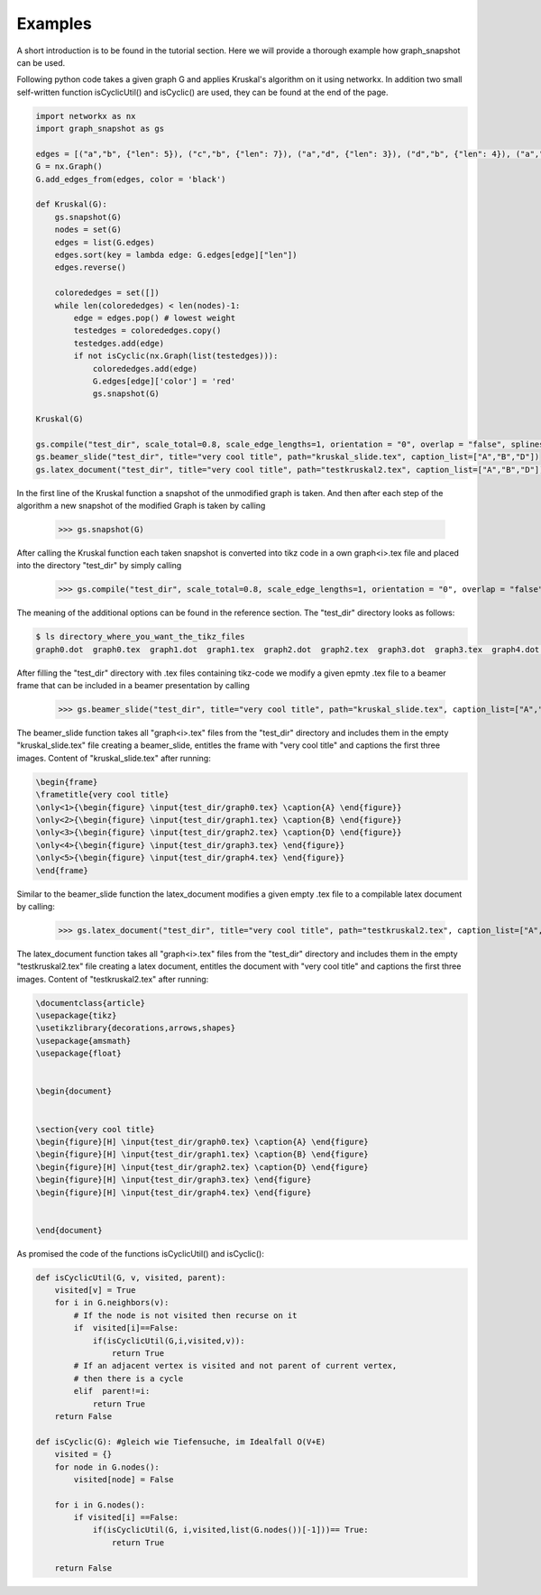 Examples
========

A short introduction is to be found in the tutorial section. Here we will provide a thorough example how graph_snapshot can be used.

Following python code takes a given graph G and applies Kruskal's algorithm on it using networkx. In addition two small self-written function isCyclicUtil() and isCyclic() are used, they can be found at the end of the page.

.. code-block:: python

    import networkx as nx
    import graph_snapshot as gs

    edges = [("a","b", {"len": 5}), ("c","b", {"len": 7}), ("a","d", {"len": 3}), ("d","b", {"len": 4}), ("a","c", {"len": 4}), ("a", "f", {"len": 2}), ("b", "f", {"len": 2}), ("c", "f", {"len": 2})]
    G = nx.Graph()
    G.add_edges_from(edges, color = 'black')

    def Kruskal(G): 
        gs.snapshot(G)
        nodes = set(G)
        edges = list(G.edges)
        edges.sort(key = lambda edge: G.edges[edge]["len"]) 
        edges.reverse()

        colorededges = set([])
        while len(colorededges) < len(nodes)-1:
            edge = edges.pop() # lowest weight
            testedges = colorededges.copy()
            testedges.add(edge)
            if not isCyclic(nx.Graph(list(testedges))): 
                colorededges.add(edge)
                G.edges[edge]['color'] = 'red'
                gs.snapshot(G)
    
    Kruskal(G)

    gs.compile("test_dir", scale_total=0.8, scale_edge_lengths=1, orientation = "0", overlap = "false", splines = "true",sep = "0")
    gs.beamer_slide("test_dir", title="very cool title", path="kruskal_slide.tex", caption_list=["A","B","D"])
    gs.latex_document("test_dir", title="very cool title", path="testkruskal2.tex", caption_list=["A","B","D"])


In the first line of the Kruskal function a snapshot of the unmodified graph is taken. And then after each step of the algorithm a new snapshot of the modified Graph is taken by calling

    >>> gs.snapshot(G)

After calling the Kruskal function each taken snapshot is converted into tikz code in a own graph<i>.tex file and placed into the directory "test_dir" by simply calling

    >>> gs.compile("test_dir", scale_total=0.8, scale_edge_lengths=1, orientation = "0", overlap = "false", splines = "true",sep = "0")

The meaning of the additional options can be found in the reference section. The "test_dir" directory looks as follows: 

.. code-block:: console

    $ ls directory_where_you_want_the_tikz_files
    graph0.dot  graph0.tex  graph1.dot  graph1.tex  graph2.dot  graph2.tex  graph3.dot  graph3.tex  graph4.dot  graph4.tex

After filling the "test_dir" directory with .tex files containing tikz-code we modify a given epmty .tex file to a beamer frame that can be included in a beamer presentation by calling

    >>> gs.beamer_slide("test_dir", title="very cool title", path="kruskal_slide.tex", caption_list=["A","B","D"])

The beamer_slide function takes all "graph<i>.tex" files from the "test_dir" directory and includes them in the empty "kruskal_slide.tex" file creating a beamer_slide, entitles the frame with "very cool title" and captions the first three images. Content of "kruskal_slide.tex" after running:

.. code-block:: tex

    \begin{frame}
    \frametitle{very cool title}
    \only<1>{\begin{figure} \input{test_dir/graph0.tex} \caption{A} \end{figure}}
    \only<2>{\begin{figure} \input{test_dir/graph1.tex} \caption{B} \end{figure}}
    \only<3>{\begin{figure} \input{test_dir/graph2.tex} \caption{D} \end{figure}}
    \only<4>{\begin{figure} \input{test_dir/graph3.tex} \end{figure}}
    \only<5>{\begin{figure} \input{test_dir/graph4.tex} \end{figure}}
    \end{frame}

Similar to the beamer_slide function the latex_document modifies a given empty .tex file to a compilable latex document by calling:

    >>> gs.latex_document("test_dir", title="very cool title", path="testkruskal2.tex", caption_list=["A","B","D"])

The latex_document function takes all "graph<i>.tex" files from the "test_dir" directory and includes them in the empty "testkruskal2.tex" file creating a latex document, entitles the document with "very cool title" and captions the first three images. Content of "testkruskal2.tex" after running:

.. code-block:: tex
    
    \documentclass{article}
    \usepackage{tikz}
    \usetikzlibrary{decorations,arrows,shapes}
    \usepackage{amsmath}
    \usepackage{float}


    \begin{document}


    \section{very cool title}
    \begin{figure}[H] \input{test_dir/graph0.tex} \caption{A} \end{figure}
    \begin{figure}[H] \input{test_dir/graph1.tex} \caption{B} \end{figure}
    \begin{figure}[H] \input{test_dir/graph2.tex} \caption{D} \end{figure}
    \begin{figure}[H] \input{test_dir/graph3.tex} \end{figure}
    \begin{figure}[H] \input{test_dir/graph4.tex} \end{figure}


    \end{document}

As promised the code of the functions isCyclicUtil() and isCyclic():

.. code-block:: python
    
    def isCyclicUtil(G, v, visited, parent):
        visited[v] = True
        for i in G.neighbors(v): 
            # If the node is not visited then recurse on it 
            if  visited[i]==False:
                if(isCyclicUtil(G,i,visited,v)): 
                    return True
            # If an adjacent vertex is visited and not parent of current vertex, 
            # then there is a cycle 
            elif  parent!=i:
                return True
        return False

    def isCyclic(G): #gleich wie Tiefensuche, im Idealfall O(V+E)
        visited = {}
        for node in G.nodes():
            visited[node] = False

        for i in G.nodes(): 
            if visited[i] ==False:
                if(isCyclicUtil(G, i,visited,list(G.nodes())[-1]))== True: 
                    return True

        return False